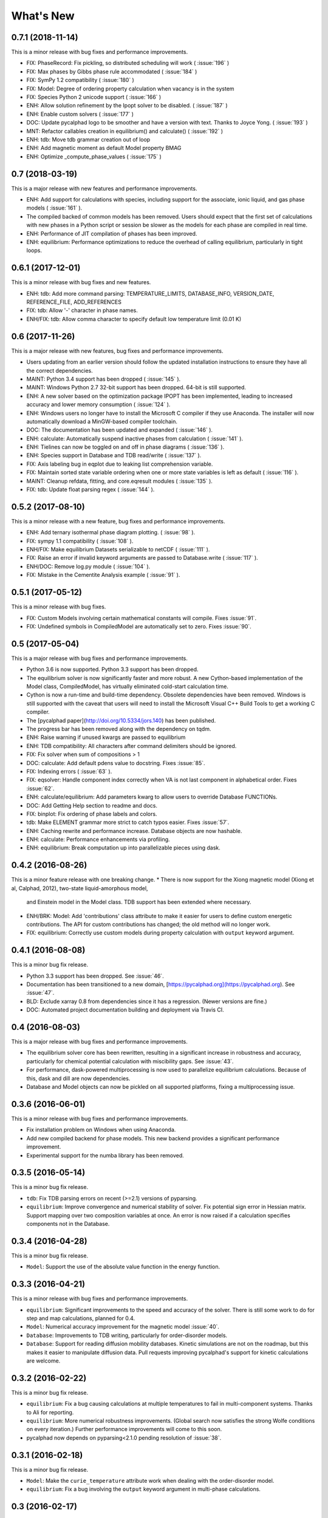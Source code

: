 What's New
==========

0.7.1 (2018-11-14)
------------------

This is a minor release with bug fixes and performance improvements.

* FIX: PhaseRecord: Fix pickling, so distributed scheduling will work ( :issue:`196` )
* FIX: Max phases by Gibbs phase rule accommodated  ( :issue:`184` )
* FIX: SymPy 1.2 compatibility ( :issue:`180` )
* FIX: Model: Degree of ordering property calculation when vacancy is in the system
* FIX: Species Python 2 unicode support ( :issue:`166` )
* ENH: Allow solution refinement by the Ipopt solver to be disabled. ( :issue:`187` )
* ENH: Enable custom solvers ( :issue:`177` )
* DOC: Update pycalphad logo to be smoother and have a version with text. Thanks to Joyce Yong. ( :issue:`193` )
* MNT: Refactor callables creation in equilibrium() and calculate() ( :issue:`192` )
* ENH: tdb: Move tdb grammar creation out of loop
* ENH: Add magnetic moment as default Model property BMAG
* ENH: Optimize _compute_phase_values ( :issue:`175` )


0.7 (2018-03-19)
----------------

This is a major release with new features and performance improvements.

* ENH: Add support for calculations with species, including support for the associate, ionic liquid, and gas phase models ( :issue:`161` ).
* The compiled backed of common models has been removed. Users should expect that the first set of calculations with new phases in a Python script or session be slower as the models for each phase are compiled in real time.
* ENH: Performance of JIT compilation of phases has been improved.
* ENH: equilibrium: Performance optimizations to reduce the overhead of calling equilibrium, particularly in tight loops.


0.6.1 (2017-12-01)
------------------

This is a minor release with bug fixes and new features.

* ENH: tdb: Add more command parsing: TEMPERATURE_LIMITS, DATABASE_INFO, VERSION_DATE, REFERENCE_FILE, ADD_REFERENCES
* FIX: tdb: Allow '-' character in phase names.
* ENH/FIX: tdb: Allow comma character to specify default low temperature limit (0.01 K)


0.6 (2017-11-26)
----------------

This is a major release with new features, bug fixes and performance improvements.

* Users updating from an earlier version should follow the updated installation instructions to ensure they have all the correct dependencies.
* MAINT: Python 3.4 support has been dropped ( :issue:`145` ).
* MAINT: Windows Python 2.7 32-bit support has been dropped. 64-bit is still supported.
* ENH: A new solver based on the optimization package IPOPT has been implemented, leading to increased accuracy and lower memory consumption ( :issue:`124` ).
* ENH: Windows users no longer have to install the Microsoft C compiler if they use Anaconda. The installer will now automatically download a MinGW-based compiler toolchain.
* DOC: The documentation has been updated and expanded ( :issue:`146` ).
* ENH: calculate: Automatically suspend inactive phases from calculation ( :issue:`141` ).
* ENH: Tielines can now be toggled on and off in phase diagrams ( :issue:`136` ).
* ENH: Species support in Database and TDB read/write ( :issue:`137` ).
* FIX: Axis labeling bug in eqplot due to leaking list comprehension variable.
* FIX: Maintain sorted state variable ordering when one or more state variables is left as default ( :issue:`116` ).
* MAINT: Cleanup refdata, fitting, and core.eqresult modules ( :issue:`135` ).
* FIX: tdb: Update float parsing regex ( :issue:`144` ).


0.5.2 (2017-08-10)
------------------

This is a minor release with a new feature, bug fixes and performance improvements.

* ENH: Add ternary isothermal phase diagram plotting. ( :issue:`98` ).
* FIX: sympy 1.1 compatibility ( :issue:`108` ).
* ENH/FIX: Make equilibrium Datasets serializable to netCDF ( :issue:`111` ).
* FIX: Raise an error if invalid keyword arguments are passed to Database.write ( :issue:`117` ).
* ENH/DOC: Remove log.py module ( :issue:`104` ).
* FIX: Mistake in the Cementite Analysis example ( :issue:`91` ).


0.5.1 (2017-05-12)
------------------

This is a minor release with bug fixes.

* FIX: Custom Models involving certain mathematical constants will compile. Fixes :issue:`91`.
* FIX: Undefined symbols in CompiledModel are automatically set to zero. Fixes :issue:`90`.

0.5 (2017-05-04)
----------------

This is a major release with bug fixes and performance improvements.

* Python 3.6 is now supported. Python 3.3 support has been dropped.
* The equilibrium solver is now significantly faster and more robust. A new Cython-based implementation of the Model class,
  CompiledModel, has virtually eliminated cold-start calculation time.
* Cython is now a run-time and build-time dependency. Obsolete dependencies have been removed. Windows is still supported
  with the caveat that users will need to install the Microsoft Visual C++ Build Tools to get a working C compiler.
* The [pycalphad paper](http://doi.org/10.5334/jors.140) has been published.
* The progress bar has been removed along with the dependency on tqdm.
* ENH: Raise warning if unused kwargs are passed to equilibrium
* ENH: TDB compatibility: All characters after command delimiters should be ignored.
* FIX: Fix solver when sum of compositions > 1
* DOC: calculate: Add default pdens value to docstring. Fixes  :issue:`85`.
* FIX: Indexing errors ( :issue:`63` ).
* FIX: eqsolver: Handle component index correctly when VA is not last component in alphabetical order. Fixes :issue:`62`.
* ENH: calculate/equilibrium: Add parameters kwarg to allow users to override Database FUNCTIONs.
* DOC: Add Getting Help section to readme and docs.
* FIX: binplot: Fix ordering of phase labels and colors.
* tdb: Make ELEMENT grammar more strict to catch typos easier. Fixes :issue:`57`.
* ENH: Caching rewrite and performance increase. Database objects are now hashable.
* ENH: calculate: Performance enhancements via profiling.
* ENH: equilibrium: Break computation up into parallelizable pieces using dask.

0.4.2 (2016-08-26)
------------------

This is a minor feature release with one breaking change.
* There is now support for the Xiong magnetic model (Xiong et al, Calphad, 2012), two-state liquid-amorphous model,
  and Einstein model in the Model class. TDB support has been extended where necessary.
* ENH/BRK: Model: Add 'contributions' class attribute to make it easier for users to define custom energetic
  contributions. The API for custom contributions has changed; the old method will no longer work.
* FIX: equilibrium: Correctly use custom models during property calculation with ``output`` keyword argument.

0.4.1 (2016-08-08)
------------------

This is a minor bug fix release.

* Python 3.3 support has been dropped. See :issue:`46`.
* Documentation has been transitioned to a new domain, [https://pycalphad.org](https://pycalphad.org). See :issue:`47`.
* BLD: Exclude xarray 0.8 from dependencies since it has a regression. (Newer versions are fine.)
* DOC: Automated project documentation building and deployment via Travis CI.

0.4 (2016-08-03)
----------------

This is a major release with bug fixes and performance improvements.

* The equilibrium solver core has been rewritten, resulting in a significant increase in robustness and accuracy,
  particularly for chemical potential calculation with miscibility gaps. See :issue:`43`.
* For performance, dask-powered multiprocessing is now used to parallelize equilibrium calculations.
  Because of this, dask and dill are now dependencies.
* Database and Model objects can now be pickled on all supported platforms, fixing a multiprocessing issue.

0.3.6 (2016-06-01)
------------------

This is a minor release with bug fixes and performance improvements.

* Fix installation problem on Windows when using Anaconda.
* Add new compiled backend for phase models. This new backend provides a significant performance improvement.
* Experimental support for the numba library has been removed.

0.3.5 (2016-05-14)
------------------

This is a minor bug fix release.

* ``tdb``: Fix TDB parsing errors on recent (>=2.1) versions of pyparsing.
* ``equilibrium``: Improve convergence and numerical stability of solver. Fix potential sign error in Hessian matrix.
  Support mapping over two composition variables at once.
  An error is now raised if a calculation specifies components not in the Database.

0.3.4 (2016-04-28)
------------------

This is a minor bug fix release.

* ``Model``: Support the use of the absolute value function in the energy function.

0.3.3 (2016-04-21)
------------------

This is a minor release with bug fixes and performance improvements.

* ``equilibrium``: Significant improvements to the speed and accuracy of the solver.
  There is still some work to do for step and map calculations, planned for 0.4.
* ``Model``: Numerical accuracy improvement for the magnetic model :issue:`40`.
* ``Database``: Improvements to TDB writing, particularly for order-disorder models.
* ``Database``: Support for reading diffusion mobility databases.
  Kinetic simulations are not on the roadmap, but this makes it easier to manipulate diffusion data.
  Pull requests improving pycalphad's support for kinetic calculations are welcome.

0.3.2 (2016-02-22)
------------------

This is a minor bug fix release.

* ``equilibrium``: Fix a bug causing calculations at multiple temperatures to fail in multi-component systems.
  Thanks to Ali for reporting.
* ``equilibrium``: More numerical robustness improvements.
  (Global search now satisfies the strong Wolfe conditions on every iteration.)
  Further performance improvements will come to this soon.
* pycalphad now depends on pyparsing<2.1.0 pending resolution of :issue:`38`.

0.3.1 (2016-02-18)
------------------

This is a minor bug fix release.

* ``Model``: Make the ``curie_temperature`` attribute work when dealing with the order-disorder model.
* ``equilibrium``: Fix a bug involving the ``output`` keyword argument in multi-phase calculations.

0.3 (2016-02-17)
----------------

This is a major release with new features and fixes. It is very likely that
if you will need to update code to be compatible with this version.

* **Breaking change**: Removed ``residuals`` module and the deprecated ``energy_surf`` routine.
* **Breaking change**: Removed ternary isotherm plotting for now, pending a rewrite.
* **Breaking change**: The ``refstates`` module has been renamed to ``refdata``.
* **Breaking change** in ``Database``: Removed ``typedefs`` member.
* ``binplot``:
  Completely rewritten to use the new equilibrium engine. See also the new companion function ``eqplot``.
  **Breaking change**: The API for calling ``binplot`` has also been completely changed.
* ``Database``:
  ``to_file`` learned a ``groupby`` keyword argument for changing how PARAMETERs are sorted.
  Loading a TDB will now raise ``ValueError`` if the file contains duplicate FUNCTIONs.
  The TDB writer now generates output more conformant with Thermo-Calc.
* ``equilibrium``:
  Substantively rewritten for robustness and accuracy. Users will notice a difference, especially for dilute calculations.
  Unfortunately it's still a bit slow; fixing that will be a focus of the 0.3.x cycle. See :issue:`37`.
  Learned a ``output`` keyword argument for specifying additional equilibrium properties to compute.
* The ``tqdm`` library is now a dependency. It adds progress bar support to ``equilibrium``.
* ``Model``:
  Added ``constituents``, ``phase_name`` and ``site_ratios`` attributes, in analogy with ``Phase`` objects.
  This makes it easier to interact with the sublattice model without having to keep ``Database`` objects around.
  Added a ``degree_of_ordering`` (abbreviation ``DOO``) property. Only has meaning for phases with sublattice ordering.
  Added a ``curie_temperature`` (abbreviation ``TC``) property. Only nonzero for phases with magnetic ordering.
* ``calculate``:
  Learned a ``broadcast`` boolean keyword argument for turning broadcasting off. This is useful
  for computing many different system configurations in a pointwise fashion, when there's no
  obvious way of expressing the calculation as a traditional "step" or "map".
* The ``xray`` dependency was renamed to ``xarray``. The change should be transparent to users when updating.

0.2.5 (2015-12-22)
------------------

This is a minor release with new features and bug fixes.

* **Breaking change** in ``Model``: All mixing attributes have been renamed from ``MIX_{attr}`` to ``{attr}_MIX``.
* Early support for reference states has been added to the ``refstates`` module. The reference molar Gibbs energies
  of the pure elements according to the 1991 SGTE standard can be found in ``pycalphad.refstates.SGTE91``.
* ``Database`` now has file import/export support with ``to_file``, ``from_file``, ``from_string`` and ``to_string``.
  Currently TDB is the only supported format, but more can now easily be added in the future.
  The function for extending pycalphad with new formats is ``Database.register_format``.
  Loading databases with the default constructor, i.e., ``Database('file.tdb')``, will continue to work.
* Equivalence comparison support for ``Database`` and ``Model``.
  For example, if ``dbf`` is a ``Database``, ``dbf == Database.from_string(dbf.to_string(fmt='tdb'), fmt='tdb')``.
  Equivalent ``Database`` objects should always produce equivalent ``Model`` objects.
  We have tests for this, but if you find a case where this isn't true, it's a bug and can be reported on the issue tracker.
* A new sampling algorithm for equilibrium calculation, based on the scrambled Halton sequence, has been implemented.
  It should improve performance for multi-component systems once some other improvements have been finalized.
  For now, users will probably not notice a difference.
* ``Model``: Added ``CPM_MIX`` attribute for molar isobaric heat capacity of mixing.
* Many unit tests have been cleaned up and streamlined, with test coverage back up above 80%.

0.2.4 (2015-11-18)
------------------

This is a minor release with bug fixes and performance improvements.

* Optional, experimental support for numba_ has been added to ``calculate``.
  If numba>=0.22 is installed and ``calculate`` is directly called without the `mode`
  keyword argument, a numba-optimized function will be generated for the calculation.
  You can force the old behavior with `mode='numpy'`.
  ``equilibrium`` does not currently use this code path regardless.
* A performance improvement to how ``lower_convex_hull`` computes driving force
  gives a nice speedup when calling ``equilibrium``.
  There's still a lot of room for improvement, especially for step/map calculations.
* Piecewise-defined functions are now lazily-evaluated, meaning only the values necessary
  for the given conditions will be computed. Before, all values were always computed.
  Users will notice the biggest difference when calculating phases with the magnetic model.
* Fix a small but serious bug when running tinydb v3 with pycalphad ( :issue:`30` ).
* Fix a platform-dependent crash bug when using ``binplot`` ( :issue:`31` ).
* Support for numexpr has been removed.
* The documentation on ReadTheDocs should be building properly again ( :issue:`26` ).

.. _numba: http://numba.pydata.org/

0.2.3 (2015-11-08)
------------------

This is a minor release with bug fixes and performance improvements.

* Autograd is now a required dependency. It should be automatically installed on upgrade.
* The magnetic contribution to the energy has been improved in performance.
  For some users (mainly Fe or Ni systems), the difference will be dramatic.
* Numerical stability improvements to the energy minimizer ( :issue:`23` ).
  The minimizer now solves using exact Hessians and is generally more robust.
  `pycalphad.core.equilibrium.MIN_STEP_LENGTH` has been removed.
  There are still issues computing dilute compositions; these will continue to be addressed.
  Please report these numerical issues if you run into them because they are difficult to find through automated testing.
* Automated testing is now enabled for Mac OSX and Windows, as well as Linux (previously enabled).
  This should help to find tricky bugs more quickly. (Note that this runs entirely on separate
  infrastructure and is not collecting information from users.)

0.2.2 (2015-10-17)
------------------

This is a minor bugfix release.

* Numerical stability improvements to the energy minimizer ( :issue:`23` ).
  If you're still getting singular matrix errors occasionally, you can try adjusting
  the value of `pycalphad.core.equilibrium.MIN_STEP_LENGTH` as discussed in the issue above.
  Please report these numerical issues if you run into them because they are difficult to find through automated testing.
* Fixes for the minimizer sometimes giving type conversion errors on numpy 1.10 ( :issue:`24` ).

0.2.1 (2015-09-10)
------------------

This is a minor bugfix release.

* Composition conditions are correctly constructed when the dependent component does not come
  last in alphabetical order ( :issue:`21` ).


0.2 (2015-08-23)
----------------

This is a big release and is largely incompatible with 0.1.x.
This was necessary for the move to the new equilibrium engine.
0.2.x will be the last "alpha" version of pycalphad where APIs are broken without notice.
0.3 will begin the "beta" cycle where API stability will be enforced.

* pycalphad now depends on numpy>=1.9 and xray
* New unified equilibrium computation interface with ``equilibrium`` function.
  Features point, step and map calculation for multi-phase, multi-component problems.
  Time performance is a known issue. A typical calculation will take 3-5 minutes until it's fixed.
* ``Ellipsis`` or ``...`` can be used in the phases argument of ``equilibrium`` to mean "all phases in a Database".
* ``pycalphad.eq`` is renamed to ``pycalphad.core``
* ``energy_surf`` is now deprecated in favor of the new xray-based ``calculate``.
  It's possible to convert xray Datasets to pandas DataFrames with the ``.to_dataframe()`` function.
* The ``Equilibrium`` class has been removed without deprecation. The old engine worked unreliably.
  Use the new ``equilibrium`` routine instead.
* The ``Model`` class has been streamlined. It's now much easier to modify a ``Model`` by accessing the
  ``Model.models`` member dict. Changes to ``models`` will be reflected in ``Model.ast``, ``Model.energy``, etc.
* Adding a property attribute to a subclass of ``Model`` automatically makes it available to use in the ``output``
  keyword argument of ``calculate``. This is useful for computing properties not yet defined in ``Model``.
* Experimental support for model parameter fitting is available in the ``residuals`` module.
  It requires the unlisted dependency ``lmfit`` to import.
* BUG: tdb: Sanitize sympify input and clean up pyparsing tracebacks inside parser actions.
* BUG: Always alphabetically sort components listed in interaction parameters ( :issue:`17` ).
* ENH: V0 TDB parameter support
* ENH: Model: Symbol replacement performance improvement during initialization.
* TST: Test coverage above 80%


0.1.1.post1 (2015-04-10)
------------------------

* Fixes for automated test coverage
* Add funding acknowledgment


0.1.1 (2015-04-09)
------------------

* Single-source version support with Versioneer

0.1 (2015-04-09)
----------------

* Initial public release
